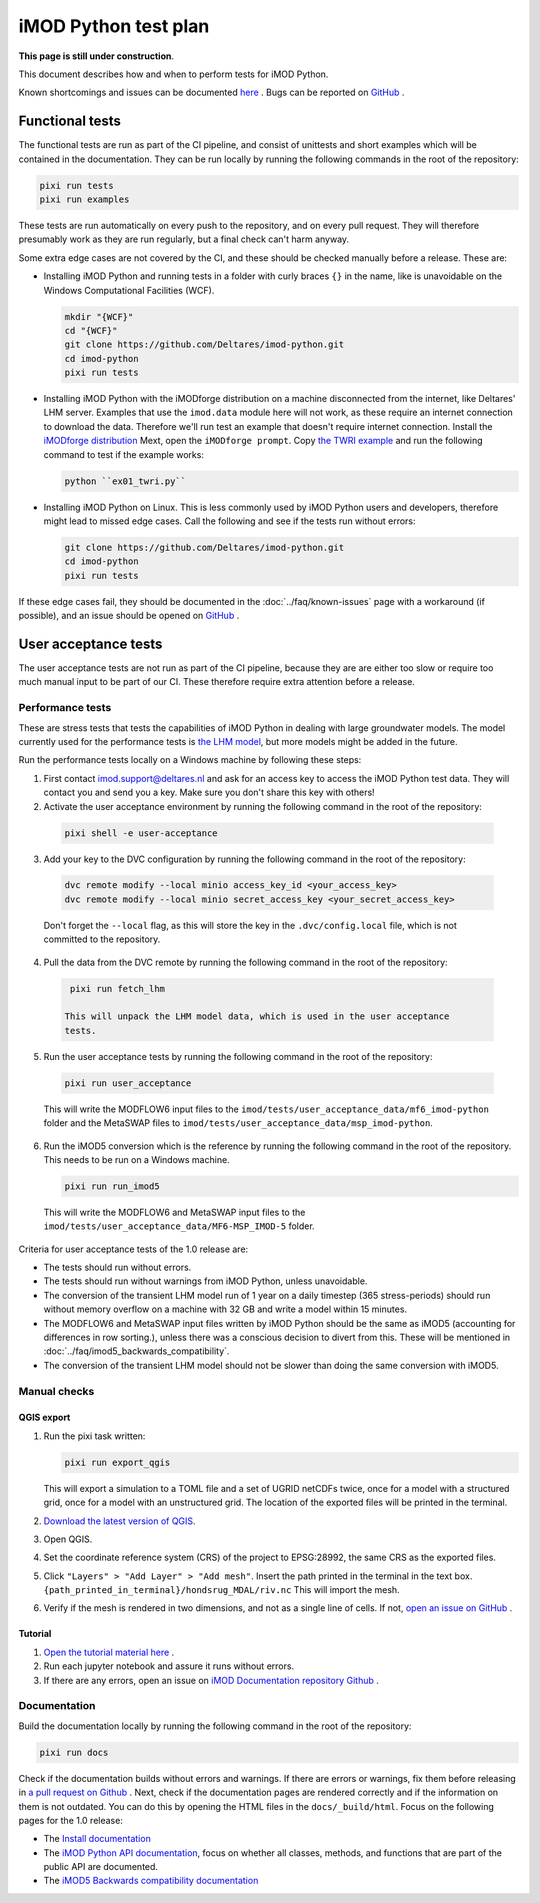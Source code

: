 iMOD Python test plan
=====================

**This page is still under construction**.

This document describes how and when to perform tests for iMOD Python.

Known shortcomings and issues can be documented `here
<https://deltares.github.io/imod-python/faq/known-issues.html>`_ . Bugs can be
reported on `GitHub <https://github.com/Deltares/imod-python/issues>`_ .

Functional tests
----------------

The functional tests are run as part of the CI pipeline, and consist of
unittests and short examples which will be contained in the documentation. They
can be run locally by running the following commands in the root of the
repository:

.. code-block:: console

  pixi run tests
  pixi run examples

These tests are run automatically on every push to the repository, and on every
pull request. They will therefore presumably work as they are run regularly, but
a final check can't harm anyway.

Some extra edge cases are not covered by the CI, and these should be
checked manually before a release. These are:

- Installing iMOD Python and running tests in a folder with curly braces ``{}``
  in the name, like is unavoidable on the Windows Computational Facilities
  (WCF). 

  .. code-block:: console
  
    mkdir "{WCF}"
    cd "{WCF}"
    git clone https://github.com/Deltares/imod-python.git
    cd imod-python
    pixi run tests

- Installing iMOD Python with the iMODforge distribution on a machine
  disconnected from the internet, like Deltares' LHM server. Examples that use
  the ``imod.data`` module here will not work, as these require an internet
  connection to download the data. Therefore we'll run test an example that
  doesn't require internet connection. Install the `iMODforge distribution
  <https://deltares.github.io/iMOD-Documentation/deltaforge_install.html>`_
  Mext, open the ``iMODforge prompt``. Copy `the TWRI example
  <https://github.com/Deltares/imod-python/blob/master/examples/mf6/ex01_twri.py>`_
  and run the following command to test if the example works:

  .. code-block:: console

    python ``ex01_twri.py``

- Installing iMOD Python on Linux. This is less commonly used by iMOD Python
  users and developers, therefore might lead to missed edge cases. Call the
  following and see if the tests run without errors:

  .. code-block:: console

    git clone https://github.com/Deltares/imod-python.git
    cd imod-python
    pixi run tests

If these edge cases fail, they should be documented in the
:doc:`../faq/known-issues` page with a workaround (if possible), and an issue
should be opened on `GitHub <https://github.com/Deltares/imod-python/issues>`_ .


User acceptance tests
---------------------

The user acceptance tests are not run as part of the CI pipeline, because they
are are either too slow or require too much manual input to be part of our CI.
These therefore require extra attention before a release.

Performance tests
*****************

These are stress tests that tests the capabilities of iMOD Python in dealing
with large groundwater models. The model currently used for the performance
tests is `the LHM model <https://nhi.nu/modellen/lhm/>`_, but more models might
be added in the future.

Run the performance tests locally on a Windows machine by following these steps:

1. First contact imod.support@deltares.nl and ask for an access key to access
   the iMOD Python test data. They will contact you and send you a key. Make
   sure you don't share this key with others!
2. Activate the user acceptance environment by running the following command in the root
   of the repository:
  
  .. code-block:: console
    
    pixi shell -e user-acceptance

3. Add your key to the DVC configuration by running the following command in the root
   of the repository:

  .. code-block:: console

    dvc remote modify --local minio access_key_id <your_access_key>
    dvc remote modify --local minio secret_access_key <your_secret_access_key>

  Don't forget the ``--local`` flag, as this will store the key in the
  ``.dvc/config.local`` file, which is not committed to the repository.
4. Pull the data from the DVC remote by running the following command in the root
   of the repository:

  .. code-block:: console

    pixi run fetch_lhm

   This will unpack the LHM model data, which is used in the user acceptance
   tests.
5. Run the user acceptance tests by running the following command in the root 
   of the repository:

  .. code-block:: console

    pixi run user_acceptance

  This will write the MODFLOW6 input files to the
  ``imod/tests/user_acceptance_data/mf6_imod-python`` folder and the MetaSWAP
  files to ``imod/tests/user_acceptance_data/msp_imod-python``.
6. Run the iMOD5 conversion which is the reference by running the following
   command in the root of the repository. This needs to be run on a Windows
   machine.

   .. code-block:: console

     pixi run run_imod5

  This will write the MODFLOW6 and MetaSWAP input files to the
  ``imod/tests/user_acceptance_data/MF6-MSP_IMOD-5`` folder.

Criteria for user acceptance tests of the 1.0 release are:

* The tests should run without errors.
* The tests should run without warnings from iMOD Python, unless unavoidable.
* The conversion of the transient LHM model run of 1 year on a daily timestep
  (365 stress-periods) should run without memory overflow on a machine with 32
  GB and write a model within 15 minutes.
* The MODFLOW6 and MetaSWAP input files written by iMOD Python should be the
  same as iMOD5 (accounting for differences in row sorting.), unless there was a
  conscious decision to divert from this. These will be mentioned in
  :doc:`../faq/imod5_backwards_compatibility`.
* The conversion of the transient LHM model should not be slower than doing the
  same conversion with iMOD5.

Manual checks
*************

QGIS export
^^^^^^^^^^^

1. Run the pixi task written: 

   .. code-block:: console

     pixi run export_qgis

   This will export a simulation to a TOML file and a set of UGRID netCDFs twice,
   once for a model with a structured grid, once for a model with an unstructured
   grid. The location of the exported files will be printed in the terminal.
2. `Download the latest version of QGIS <https://qgis.org/download/>`_.
3. Open QGIS.
4. Set the coordinate reference system (CRS) of the project to EPSG:28992, the
   same CRS as the exported files.
5. Click ``"Layers" > "Add Layer" > "Add mesh"``. Insert the path printed in the
   terminal in the text box. ``{path_printed_in_terminal}/hondsrug_MDAL/riv.nc``
   This will import the mesh. 
6. Verify if the mesh is rendered in two dimensions, and not as a single
   line of cells. If not, `open an issue on GitHub
   <https://github.com/Deltares/imod-python/issues>`_ . 

Tutorial
^^^^^^^^

1. `Open the tutorial material here
   <https://deltares.github.io/iMOD-Documentation/tutorial_Hondsrug.html/>`_ .
2. Run each jupyter notebook and assure it runs without errors.
3. If there are any errors, open an issue on `iMOD Documentation repository
   Github <https://github.com/Deltares/iMOD-Documentation/issues>`_ .

Documentation
*************

Build the documentation locally by running the following command in the root of
the repository:

.. code-block:: console

  pixi run docs

Check if the documentation builds without errors and warnings. If there are
errors or warnings, fix them before releasing in `a pull request on Github
<https://github.com/Deltares/imod-python/pulls>`_ . Next, check if the
documentation pages are rendered correctly and if the information on them is not
outdated. You can do this by opening the HTML files in the ``docs/_build/html``.
Focus on the following pages for the 1.0 release:

- The `Install documentation <https://deltares.github.io/imod-python/installation/>`_
- The `iMOD Python API documentation
  <https://deltares.github.io/imod-python/api/>`_, focus on whether all classes,
  methods, and functions that are part of the public API are documented.
- The `iMOD5 Backwards compatibility documentation <faq/imod5_backwards_compatibility.html>`_
